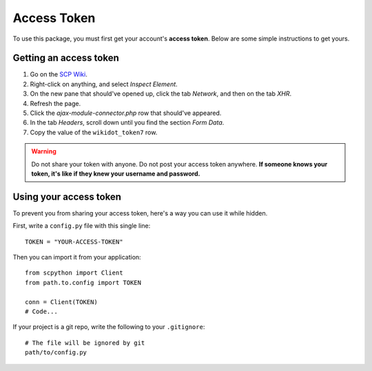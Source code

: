Access Token
============

To use this package, you must first get your account's **access token**.
Below are some simple instructions to get yours.

Getting an access token
-----------------------

1. Go on the `SCP Wiki <http://www.scp-wiki.net/>`_.
2. Right-click on anything, and select *Inspect Element*.
3. On the new pane that should've opened up, click the tab *Network*, and then on the tab *XHR*.
4. Refresh the page.
5. Click the *ajax-module-connector.php* row that should've appeared.
6. In the tab *Headers*, scroll down until you find the section *Form Data*.
7. Copy the value of the ``wikidot_token7`` row.

.. image:: ./img/form_data.png

.. warning::
    Do not share your token with anyone.
    Do not post your access token anywhere.
    **If someone knows your token, it's like if they knew your username and password.**

Using your access token
-----------------------

To prevent you from sharing your access token, here's a way you can use it while hidden.

First, write a ``config.py`` file with this single line::

    TOKEN = "YOUR-ACCESS-TOKEN"

Then you can import it from your application::

    from scpython import Client
    from path.to.config import TOKEN

    conn = Client(TOKEN)
    # Code...

If your project is a git repo, write the following to your ``.gitignore``::

    # The file will be ignored by git
    path/to/config.py
